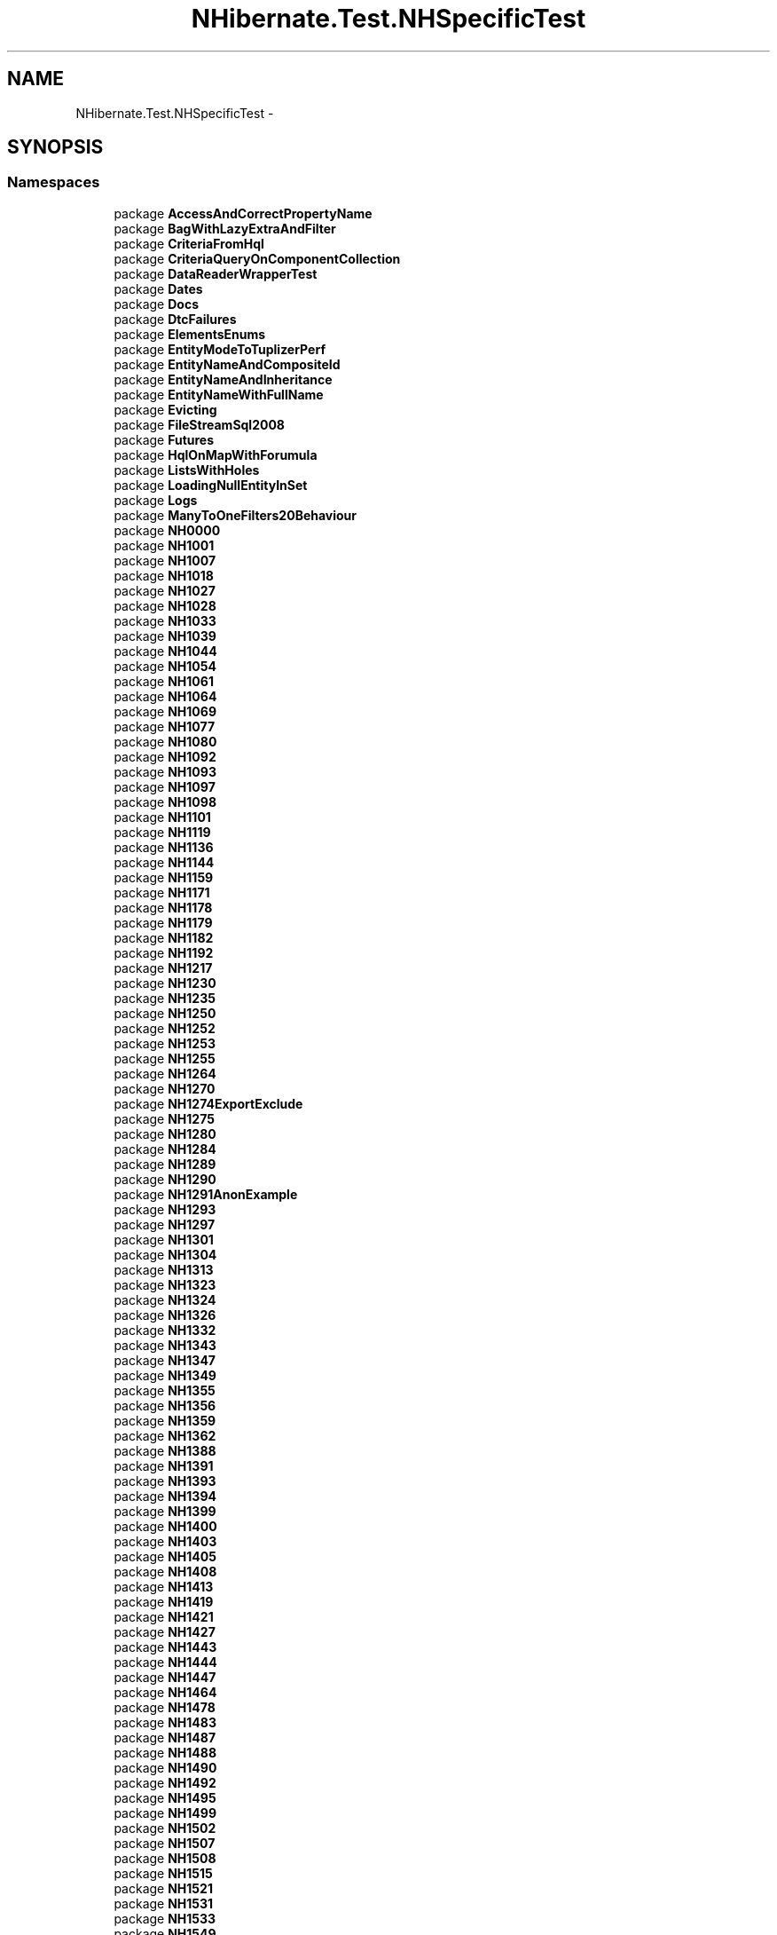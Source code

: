 .TH "NHibernate.Test.NHSpecificTest" 3 "Fri Jul 5 2013" "Version 1.0" "HSA.InfoSys" \" -*- nroff -*-
.ad l
.nh
.SH NAME
NHibernate.Test.NHSpecificTest \- 
.SH SYNOPSIS
.br
.PP
.SS "Namespaces"

.in +1c
.ti -1c
.RI "package \fBAccessAndCorrectPropertyName\fP"
.br
.ti -1c
.RI "package \fBBagWithLazyExtraAndFilter\fP"
.br
.ti -1c
.RI "package \fBCriteriaFromHql\fP"
.br
.ti -1c
.RI "package \fBCriteriaQueryOnComponentCollection\fP"
.br
.ti -1c
.RI "package \fBDataReaderWrapperTest\fP"
.br
.ti -1c
.RI "package \fBDates\fP"
.br
.ti -1c
.RI "package \fBDocs\fP"
.br
.ti -1c
.RI "package \fBDtcFailures\fP"
.br
.ti -1c
.RI "package \fBElementsEnums\fP"
.br
.ti -1c
.RI "package \fBEntityModeToTuplizerPerf\fP"
.br
.ti -1c
.RI "package \fBEntityNameAndCompositeId\fP"
.br
.ti -1c
.RI "package \fBEntityNameAndInheritance\fP"
.br
.ti -1c
.RI "package \fBEntityNameWithFullName\fP"
.br
.ti -1c
.RI "package \fBEvicting\fP"
.br
.ti -1c
.RI "package \fBFileStreamSql2008\fP"
.br
.ti -1c
.RI "package \fBFutures\fP"
.br
.ti -1c
.RI "package \fBHqlOnMapWithForumula\fP"
.br
.ti -1c
.RI "package \fBListsWithHoles\fP"
.br
.ti -1c
.RI "package \fBLoadingNullEntityInSet\fP"
.br
.ti -1c
.RI "package \fBLogs\fP"
.br
.ti -1c
.RI "package \fBManyToOneFilters20Behaviour\fP"
.br
.ti -1c
.RI "package \fBNH0000\fP"
.br
.ti -1c
.RI "package \fBNH1001\fP"
.br
.ti -1c
.RI "package \fBNH1007\fP"
.br
.ti -1c
.RI "package \fBNH1018\fP"
.br
.ti -1c
.RI "package \fBNH1027\fP"
.br
.ti -1c
.RI "package \fBNH1028\fP"
.br
.ti -1c
.RI "package \fBNH1033\fP"
.br
.ti -1c
.RI "package \fBNH1039\fP"
.br
.ti -1c
.RI "package \fBNH1044\fP"
.br
.ti -1c
.RI "package \fBNH1054\fP"
.br
.ti -1c
.RI "package \fBNH1061\fP"
.br
.ti -1c
.RI "package \fBNH1064\fP"
.br
.ti -1c
.RI "package \fBNH1069\fP"
.br
.ti -1c
.RI "package \fBNH1077\fP"
.br
.ti -1c
.RI "package \fBNH1080\fP"
.br
.ti -1c
.RI "package \fBNH1092\fP"
.br
.ti -1c
.RI "package \fBNH1093\fP"
.br
.ti -1c
.RI "package \fBNH1097\fP"
.br
.ti -1c
.RI "package \fBNH1098\fP"
.br
.ti -1c
.RI "package \fBNH1101\fP"
.br
.ti -1c
.RI "package \fBNH1119\fP"
.br
.ti -1c
.RI "package \fBNH1136\fP"
.br
.ti -1c
.RI "package \fBNH1144\fP"
.br
.ti -1c
.RI "package \fBNH1159\fP"
.br
.ti -1c
.RI "package \fBNH1171\fP"
.br
.ti -1c
.RI "package \fBNH1178\fP"
.br
.ti -1c
.RI "package \fBNH1179\fP"
.br
.ti -1c
.RI "package \fBNH1182\fP"
.br
.ti -1c
.RI "package \fBNH1192\fP"
.br
.ti -1c
.RI "package \fBNH1217\fP"
.br
.ti -1c
.RI "package \fBNH1230\fP"
.br
.ti -1c
.RI "package \fBNH1235\fP"
.br
.ti -1c
.RI "package \fBNH1250\fP"
.br
.ti -1c
.RI "package \fBNH1252\fP"
.br
.ti -1c
.RI "package \fBNH1253\fP"
.br
.ti -1c
.RI "package \fBNH1255\fP"
.br
.ti -1c
.RI "package \fBNH1264\fP"
.br
.ti -1c
.RI "package \fBNH1270\fP"
.br
.ti -1c
.RI "package \fBNH1274ExportExclude\fP"
.br
.ti -1c
.RI "package \fBNH1275\fP"
.br
.ti -1c
.RI "package \fBNH1280\fP"
.br
.ti -1c
.RI "package \fBNH1284\fP"
.br
.ti -1c
.RI "package \fBNH1289\fP"
.br
.ti -1c
.RI "package \fBNH1290\fP"
.br
.ti -1c
.RI "package \fBNH1291AnonExample\fP"
.br
.ti -1c
.RI "package \fBNH1293\fP"
.br
.ti -1c
.RI "package \fBNH1297\fP"
.br
.ti -1c
.RI "package \fBNH1301\fP"
.br
.ti -1c
.RI "package \fBNH1304\fP"
.br
.ti -1c
.RI "package \fBNH1313\fP"
.br
.ti -1c
.RI "package \fBNH1323\fP"
.br
.ti -1c
.RI "package \fBNH1324\fP"
.br
.ti -1c
.RI "package \fBNH1326\fP"
.br
.ti -1c
.RI "package \fBNH1332\fP"
.br
.ti -1c
.RI "package \fBNH1343\fP"
.br
.ti -1c
.RI "package \fBNH1347\fP"
.br
.ti -1c
.RI "package \fBNH1349\fP"
.br
.ti -1c
.RI "package \fBNH1355\fP"
.br
.ti -1c
.RI "package \fBNH1356\fP"
.br
.ti -1c
.RI "package \fBNH1359\fP"
.br
.ti -1c
.RI "package \fBNH1362\fP"
.br
.ti -1c
.RI "package \fBNH1388\fP"
.br
.ti -1c
.RI "package \fBNH1391\fP"
.br
.ti -1c
.RI "package \fBNH1393\fP"
.br
.ti -1c
.RI "package \fBNH1394\fP"
.br
.ti -1c
.RI "package \fBNH1399\fP"
.br
.ti -1c
.RI "package \fBNH1400\fP"
.br
.ti -1c
.RI "package \fBNH1403\fP"
.br
.ti -1c
.RI "package \fBNH1405\fP"
.br
.ti -1c
.RI "package \fBNH1408\fP"
.br
.ti -1c
.RI "package \fBNH1413\fP"
.br
.ti -1c
.RI "package \fBNH1419\fP"
.br
.ti -1c
.RI "package \fBNH1421\fP"
.br
.ti -1c
.RI "package \fBNH1427\fP"
.br
.ti -1c
.RI "package \fBNH1443\fP"
.br
.ti -1c
.RI "package \fBNH1444\fP"
.br
.ti -1c
.RI "package \fBNH1447\fP"
.br
.ti -1c
.RI "package \fBNH1464\fP"
.br
.ti -1c
.RI "package \fBNH1478\fP"
.br
.ti -1c
.RI "package \fBNH1483\fP"
.br
.ti -1c
.RI "package \fBNH1487\fP"
.br
.ti -1c
.RI "package \fBNH1488\fP"
.br
.ti -1c
.RI "package \fBNH1490\fP"
.br
.ti -1c
.RI "package \fBNH1492\fP"
.br
.ti -1c
.RI "package \fBNH1495\fP"
.br
.ti -1c
.RI "package \fBNH1499\fP"
.br
.ti -1c
.RI "package \fBNH1502\fP"
.br
.ti -1c
.RI "package \fBNH1507\fP"
.br
.ti -1c
.RI "package \fBNH1508\fP"
.br
.ti -1c
.RI "package \fBNH1515\fP"
.br
.ti -1c
.RI "package \fBNH1521\fP"
.br
.ti -1c
.RI "package \fBNH1531\fP"
.br
.ti -1c
.RI "package \fBNH1533\fP"
.br
.ti -1c
.RI "package \fBNH1549\fP"
.br
.ti -1c
.RI "package \fBNH1552\fP"
.br
.ti -1c
.RI "package \fBNH1553\fP"
.br
.ti -1c
.RI "package \fBNH1556\fP"
.br
.ti -1c
.RI "package \fBNH1574\fP"
.br
.ti -1c
.RI "package \fBNH1579\fP"
.br
.ti -1c
.RI "package \fBNH1584\fP"
.br
.ti -1c
.RI "package \fBNH1587\fP"
.br
.ti -1c
.RI "package \fBNH1593\fP"
.br
.ti -1c
.RI "package \fBNH1594\fP"
.br
.ti -1c
.RI "package \fBNH1601\fP"
.br
.ti -1c
.RI "package \fBNH1605\fP"
.br
.ti -1c
.RI "package \fBNH1608\fP"
.br
.ti -1c
.RI "package \fBNH1609\fP"
.br
.ti -1c
.RI "package \fBNH1611OneToOneIdentity\fP"
.br
.ti -1c
.RI "package \fBNH1612\fP"
.br
.ti -1c
.RI "package \fBNH1617\fP"
.br
.ti -1c
.RI "package \fBNH1619\fP"
.br
.ti -1c
.RI "package \fBNH1621\fP"
.br
.ti -1c
.RI "package \fBNH1632\fP"
.br
.ti -1c
.RI "package \fBNH1635\fP"
.br
.ti -1c
.RI "package \fBNH1640\fP"
.br
.ti -1c
.RI "package \fBNH1642\fP"
.br
.ti -1c
.RI "package \fBNH1643\fP"
.br
.ti -1c
.RI "package \fBNH1654\fP"
.br
.ti -1c
.RI "package \fBNH1665\fP"
.br
.ti -1c
.RI "package \fBNH1675\fP"
.br
.ti -1c
.RI "package \fBNH1677\fP"
.br
.ti -1c
.RI "package \fBNH1679\fP"
.br
.ti -1c
.RI "package \fBNH1688\fP"
.br
.ti -1c
.RI "package \fBNH1689\fP"
.br
.ti -1c
.RI "package \fBNH1691\fP"
.br
.ti -1c
.RI "package \fBNH1693\fP"
.br
.ti -1c
.RI "package \fBNH1694\fP"
.br
.ti -1c
.RI "package \fBNH1700\fP"
.br
.ti -1c
.RI "package \fBNH1706\fP"
.br
.ti -1c
.RI "package \fBNH1710\fP"
.br
.ti -1c
.RI "package \fBNH1713\fP"
.br
.ti -1c
.RI "package \fBNH1714\fP"
.br
.ti -1c
.RI "package \fBNH1715\fP"
.br
.ti -1c
.RI "package \fBNH1716\fP"
.br
.ti -1c
.RI "package \fBNH1727\fP"
.br
.ti -1c
.RI "package \fBNH1734\fP"
.br
.ti -1c
.RI "package \fBNH1741\fP"
.br
.ti -1c
.RI "package \fBNH1742\fP"
.br
.ti -1c
.RI "package \fBNH1747\fP"
.br
.ti -1c
.RI "package \fBNH1756\fP"
.br
.ti -1c
.RI "package \fBNH1757\fP"
.br
.ti -1c
.RI "package \fBNH1760\fP"
.br
.ti -1c
.RI "package \fBNH1763\fP"
.br
.ti -1c
.RI "package \fBNH1773\fP"
.br
.ti -1c
.RI "package \fBNH1775\fP"
.br
.ti -1c
.RI "package \fBNH1776\fP"
.br
.ti -1c
.RI "package \fBNH1783\fP"
.br
.ti -1c
.RI "package \fBNH1785\fP"
.br
.ti -1c
.RI "package \fBNH1788\fP"
.br
.ti -1c
.RI "package \fBNH1789\fP"
.br
.ti -1c
.RI "package \fBNH1792\fP"
.br
.ti -1c
.RI "package \fBNH1794\fP"
.br
.ti -1c
.RI "package \fBNH1796\fP"
.br
.ti -1c
.RI "package \fBNH1801\fP"
.br
.ti -1c
.RI "package \fBNH1810\fP"
.br
.ti -1c
.RI "package \fBNH1812\fP"
.br
.ti -1c
.RI "package \fBNH1813\fP"
.br
.ti -1c
.RI "package \fBNH1818\fP"
.br
.ti -1c
.RI "package \fBNH1821\fP"
.br
.ti -1c
.RI "package \fBNH1831\fP"
.br
.ti -1c
.RI "package \fBNH1834\fP"
.br
.ti -1c
.RI "package \fBNH1835\fP"
.br
.ti -1c
.RI "package \fBNH1836\fP"
.br
.ti -1c
.RI "package \fBNH1837\fP"
.br
.ti -1c
.RI "package \fBNH1845\fP"
.br
.ti -1c
.RI "package \fBNH1849\fP"
.br
.ti -1c
.RI "package \fBNH1850\fP"
.br
.ti -1c
.RI "package \fBNH1857\fP"
.br
.ti -1c
.RI "package \fBNH1859\fP"
.br
.ti -1c
.RI "package \fBNH1864\fP"
.br
.ti -1c
.RI "package \fBNH1867\fP"
.br
.ti -1c
.RI "package \fBNH1868\fP"
.br
.ti -1c
.RI "package \fBNH1869\fP"
.br
.ti -1c
.RI "package \fBNH1877\fP"
.br
.ti -1c
.RI "package \fBNH1891\fP"
.br
.ti -1c
.RI "package \fBNH1895\fP"
.br
.ti -1c
.RI "package \fBNH1898\fP"
.br
.ti -1c
.RI "package \fBNH1899\fP"
.br
.ti -1c
.RI "package \fBNH1904\fP"
.br
.ti -1c
.RI "package \fBNH1905\fP"
.br
.ti -1c
.RI "package \fBNH1907\fP"
.br
.ti -1c
.RI "package \fBNH1908\fP"
.br
.ti -1c
.RI "package \fBNH1908ThreadSafety\fP"
.br
.ti -1c
.RI "package \fBNH1911\fP"
.br
.ti -1c
.RI "package \fBNH1914\fP"
.br
.ti -1c
.RI "package \fBNH1920\fP"
.br
.ti -1c
.RI "package \fBNH1922\fP"
.br
.ti -1c
.RI "package \fBNH1925\fP"
.br
.ti -1c
.RI "package \fBNH1927\fP"
.br
.ti -1c
.RI "package \fBNH1928\fP"
.br
.ti -1c
.RI "package \fBNH1938\fP"
.br
.ti -1c
.RI "package \fBNH1939\fP"
.br
.ti -1c
.RI "package \fBNH1941\fP"
.br
.ti -1c
.RI "package \fBNH1948\fP"
.br
.ti -1c
.RI "package \fBNH1959\fP"
.br
.ti -1c
.RI "package \fBNH1963\fP"
.br
.ti -1c
.RI "package \fBNH1965\fP"
.br
.ti -1c
.RI "package \fBNH1969\fP"
.br
.ti -1c
.RI "package \fBNH1978\fP"
.br
.ti -1c
.RI "package \fBNH1981\fP"
.br
.ti -1c
.RI "package \fBNH1985\fP"
.br
.ti -1c
.RI "package \fBNH1989\fP"
.br
.ti -1c
.RI "package \fBNH1990\fP"
.br
.ti -1c
.RI "package \fBNH2000\fP"
.br
.ti -1c
.RI "package \fBNH2003\fP"
.br
.ti -1c
.RI "package \fBNH2009\fP"
.br
.ti -1c
.RI "package \fBNH2011\fP"
.br
.ti -1c
.RI "package \fBNH2020\fP"
.br
.ti -1c
.RI "package \fBNH2030\fP"
.br
.ti -1c
.RI "package \fBNH2031\fP"
.br
.ti -1c
.RI "package \fBNH2033\fP"
.br
.ti -1c
.RI "package \fBNH2037\fP"
.br
.ti -1c
.RI "package \fBNH2041\fP"
.br
.ti -1c
.RI "package \fBNH2042\fP"
.br
.ti -1c
.RI "package \fBNH2043\fP"
.br
.ti -1c
.RI "package \fBNH2044\fP"
.br
.ti -1c
.RI "package \fBNH2055\fP"
.br
.ti -1c
.RI "package \fBNH2056\fP"
.br
.ti -1c
.RI "package \fBNH2057\fP"
.br
.ti -1c
.RI "package \fBNH2061\fP"
.br
.ti -1c
.RI "package \fBNH2065\fP"
.br
.ti -1c
.RI "package \fBNH2069\fP"
.br
.ti -1c
.RI "package \fBNH2074\fP"
.br
.ti -1c
.RI "package \fBNH2077\fP"
.br
.ti -1c
.RI "package \fBNH2092\fP"
.br
.ti -1c
.RI "package \fBNH2093\fP"
.br
.ti -1c
.RI "package \fBNH2094\fP"
.br
.ti -1c
.RI "package \fBNH2100\fP"
.br
.ti -1c
.RI "package \fBNH2102\fP"
.br
.ti -1c
.RI "package \fBNH2111\fP"
.br
.ti -1c
.RI "package \fBNH2112\fP"
.br
.ti -1c
.RI "package \fBNH2113\fP"
.br
.ti -1c
.RI "package \fBNH2118\fP"
.br
.ti -1c
.RI "package \fBNH2138\fP"
.br
.ti -1c
.RI "package \fBNH2147\fP"
.br
.ti -1c
.RI "package \fBNH2148\fP"
.br
.ti -1c
.RI "package \fBNH2166\fP"
.br
.ti -1c
.RI "package \fBNH2188\fP"
.br
.ti -1c
.RI "package \fBNH2189\fP"
.br
.ti -1c
.RI "package \fBNH2192\fP"
.br
.ti -1c
.RI "package \fBNH2195\fP"
.br
.ti -1c
.RI "package \fBNH2201\fP"
.br
.ti -1c
.RI "package \fBNH2202\fP"
.br
.ti -1c
.RI "package \fBNH2203\fP"
.br
.ti -1c
.RI "package \fBNH2207\fP"
.br
.ti -1c
.RI "package \fBNH2208\fP"
.br
.ti -1c
.RI "package \fBNH2214\fP"
.br
.ti -1c
.RI "package \fBNH2224\fP"
.br
.ti -1c
.RI "package \fBNH2228\fP"
.br
.ti -1c
.RI "package \fBNH2230\fP"
.br
.ti -1c
.RI "package \fBNH2234\fP"
.br
.ti -1c
.RI "package \fBNH2242\fP"
.br
.ti -1c
.RI "package \fBNH2243\fP"
.br
.ti -1c
.RI "package \fBNH2244\fP"
.br
.ti -1c
.RI "package \fBNH2245\fP"
.br
.ti -1c
.RI "package \fBNH2251\fP"
.br
.ti -1c
.RI "package \fBNH2257\fP"
.br
.ti -1c
.RI "package \fBNH2266\fP"
.br
.ti -1c
.RI "package \fBNH2278\fP"
.br
.ti -1c
.RI "package \fBNH2279\fP"
.br
.ti -1c
.RI "package \fBNH2280\fP"
.br
.ti -1c
.RI "package \fBNH2287\fP"
.br
.ti -1c
.RI "package \fBNH2288\fP"
.br
.ti -1c
.RI "package \fBNH2293\fP"
.br
.ti -1c
.RI "package \fBNH2294\fP"
.br
.ti -1c
.RI "package \fBNH2296\fP"
.br
.ti -1c
.RI "package \fBNH2297\fP"
.br
.ti -1c
.RI "package \fBNH2302\fP"
.br
.ti -1c
.RI "package \fBNH2303\fP"
.br
.ti -1c
.RI "package \fBNH2313\fP"
.br
.ti -1c
.RI "package \fBNH2317\fP"
.br
.ti -1c
.RI "package \fBNH2318\fP"
.br
.ti -1c
.RI "package \fBNH2322\fP"
.br
.ti -1c
.RI "package \fBNH2324\fP"
.br
.ti -1c
.RI "package \fBNH2328\fP"
.br
.ti -1c
.RI "package \fBNH2331\fP"
.br
.ti -1c
.RI "package \fBNH2341\fP"
.br
.ti -1c
.RI "package \fBNH2344\fP"
.br
.ti -1c
.RI "package \fBNH2347\fP"
.br
.ti -1c
.RI "package \fBNH2361\fP"
.br
.ti -1c
.RI "package \fBNH2362\fP"
.br
.ti -1c
.RI "package \fBNH2366\fP"
.br
.ti -1c
.RI "package \fBNH2374\fP"
.br
.ti -1c
.RI "package \fBNH2378\fP"
.br
.ti -1c
.RI "package \fBNH2379\fP"
.br
.ti -1c
.RI "package \fBNH2386\fP"
.br
.ti -1c
.RI "package \fBNH2390\fP"
.br
.ti -1c
.RI "package \fBNH2392\fP"
.br
.ti -1c
.RI "package \fBNH2394\fP"
.br
.ti -1c
.RI "package \fBNH2404\fP"
.br
.ti -1c
.RI "package \fBNH2408\fP"
.br
.ti -1c
.RI "package \fBNH2409\fP"
.br
.ti -1c
.RI "package \fBNH2412\fP"
.br
.ti -1c
.RI "package \fBNH2420\fP"
.br
.ti -1c
.RI "package \fBNH2441\fP"
.br
.ti -1c
.RI "package \fBNH2459\fP"
.br
.ti -1c
.RI "package \fBNH2467\fP"
.br
.ti -1c
.RI "package \fBNH2469\fP"
.br
.ti -1c
.RI "package \fBNH247\fP"
.br
.ti -1c
.RI "package \fBNH2470\fP"
.br
.ti -1c
.RI "package \fBNH2477\fP"
.br
.ti -1c
.RI "package \fBNH2484\fP"
.br
.ti -1c
.RI "package \fBNH2488\fP"
.br
.ti -1c
.RI "package \fBNH2489\fP"
.br
.ti -1c
.RI "package \fBNH2490\fP"
.br
.ti -1c
.RI "package \fBNH2491\fP"
.br
.ti -1c
.RI "package \fBNH2500\fP"
.br
.ti -1c
.RI "package \fBNH2505\fP"
.br
.ti -1c
.RI "package \fBNH2507\fP"
.br
.ti -1c
.RI "package \fBNH251\fP"
.br
.ti -1c
.RI "package \fBNH2510\fP"
.br
.ti -1c
.RI "package \fBNH2530\fP"
.br
.ti -1c
.RI "package \fBNH2546\fP"
.br
.ti -1c
.RI "package \fBNH2554\fP"
.br
.ti -1c
.RI "package \fBNH2565\fP"
.br
.ti -1c
.RI "package \fBNH2568\fP"
.br
.ti -1c
.RI "package \fBNH2569\fP"
.br
.ti -1c
.RI "package \fBNH257\fP"
.br
.ti -1c
.RI "package \fBNH2580\fP"
.br
.ti -1c
.RI "package \fBNH2583\fP"
.br
.ti -1c
.RI "package \fBNH2587\fP"
.br
.ti -1c
.RI "package \fBNH2603\fP"
.br
.ti -1c
.RI "package \fBNH2632\fP"
.br
.ti -1c
.RI "package \fBNH2651\fP"
.br
.ti -1c
.RI "package \fBNH266\fP"
.br
.ti -1c
.RI "package \fBNH2660And2661\fP"
.br
.ti -1c
.RI "package \fBNH2662\fP"
.br
.ti -1c
.RI "package \fBNH2664\fP"
.br
.ti -1c
.RI "package \fBNH2673\fP"
.br
.ti -1c
.RI "package \fBNH2691\fP"
.br
.ti -1c
.RI "package \fBNH2692\fP"
.br
.ti -1c
.RI "package \fBNH2693\fP"
.br
.ti -1c
.RI "package \fBNH2697\fP"
.br
.ti -1c
.RI "package \fBNH2700\fP"
.br
.ti -1c
.RI "package \fBNH2703\fP"
.br
.ti -1c
.RI "package \fBNH2705\fP"
.br
.ti -1c
.RI "package \fBNH2721\fP"
.br
.ti -1c
.RI "package \fBNH2733\fP"
.br
.ti -1c
.RI "package \fBNH2736\fP"
.br
.ti -1c
.RI "package \fBNH2746\fP"
.br
.ti -1c
.RI "package \fBNH276\fP"
.br
.ti -1c
.RI "package \fBNH2760\fP"
.br
.ti -1c
.RI "package \fBNH2761\fP"
.br
.ti -1c
.RI "package \fBNH2772\fP"
.br
.ti -1c
.RI "package \fBNH2773\fP"
.br
.ti -1c
.RI "package \fBNH2789\fP"
.br
.ti -1c
.RI "package \fBNH280\fP"
.br
.ti -1c
.RI "package \fBNH2806\fP"
.br
.ti -1c
.RI "package \fBNH2808\fP"
.br
.ti -1c
.RI "package \fBNH2812\fP"
.br
.ti -1c
.RI "package \fBNH2828\fP"
.br
.ti -1c
.RI "package \fBNH283\fP"
.br
.ti -1c
.RI "package \fBNH2846\fP"
.br
.ti -1c
.RI "package \fBNH2852\fP"
.br
.ti -1c
.RI "package \fBNH2856\fP"
.br
.ti -1c
.RI "package \fBNH2858\fP"
.br
.ti -1c
.RI "package \fBNH2860\fP"
.br
.ti -1c
.RI "package \fBNH2869\fP"
.br
.ti -1c
.RI "package \fBNH2875\fP"
.br
.ti -1c
.RI "package \fBNH2880\fP"
.br
.ti -1c
.RI "package \fBNH2893\fP"
.br
.ti -1c
.RI "package \fBNH2898\fP"
.br
.ti -1c
.RI "package \fBNH2905\fP"
.br
.ti -1c
.RI "package \fBNH2907\fP"
.br
.ti -1c
.RI "package \fBNH2913\fP"
.br
.ti -1c
.RI "package \fBNH2914\fP"
.br
.ti -1c
.RI "package \fBNH295\fP"
.br
.ti -1c
.RI "package \fBNH2951\fP"
.br
.ti -1c
.RI "package \fBNH2955\fP"
.br
.ti -1c
.RI "package \fBNH2959\fP"
.br
.ti -1c
.RI "package \fBNH296\fP"
.br
.ti -1c
.RI "package \fBNH2960\fP"
.br
.ti -1c
.RI "package \fBNH2969\fP"
.br
.ti -1c
.RI "package \fBNH2976\fP"
.br
.ti -1c
.RI "package \fBNH2977\fP"
.br
.ti -1c
.RI "package \fBNH298\fP"
.br
.ti -1c
.RI "package \fBNH2982\fP"
.br
.ti -1c
.RI "package \fBNH2985\fP"
.br
.ti -1c
.RI "package \fBNH3004\fP"
.br
.ti -1c
.RI "package \fBNH3010\fP"
.br
.ti -1c
.RI "package \fBNH3016\fP"
.br
.ti -1c
.RI "package \fBNH3037\fP"
.br
.ti -1c
.RI "package \fBNH3050\fP"
.br
.ti -1c
.RI "package \fBNH3057\fP"
.br
.ti -1c
.RI "package \fBNH3058\fP"
.br
.ti -1c
.RI "package \fBNH3070\fP"
.br
.ti -1c
.RI "package \fBNH3074\fP"
.br
.ti -1c
.RI "package \fBNH309\fP"
.br
.ti -1c
.RI "package \fBNH3093\fP"
.br
.ti -1c
.RI "package \fBNH3121\fP"
.br
.ti -1c
.RI "package \fBNH3124\fP"
.br
.ti -1c
.RI "package \fBNH3126\fP"
.br
.ti -1c
.RI "package \fBNH3132\fP"
.br
.ti -1c
.RI "package \fBNH3138\fP"
.br
.ti -1c
.RI "package \fBNH3139\fP"
.br
.ti -1c
.RI "package \fBNH3142\fP"
.br
.ti -1c
.RI "package \fBNH3145\fP"
.br
.ti -1c
.RI "package \fBNH3149\fP"
.br
.ti -1c
.RI "package \fBNH315\fP"
.br
.ti -1c
.RI "package \fBNH3153\fP"
.br
.ti -1c
.RI "package \fBNH3160\fP"
.br
.ti -1c
.RI "package \fBNH317\fP"
.br
.ti -1c
.RI "package \fBNH3171\fP"
.br
.ti -1c
.RI "package \fBNH3175\fP"
.br
.ti -1c
.RI "package \fBNH318\fP"
.br
.ti -1c
.RI "package \fBNH3182\fP"
.br
.ti -1c
.RI "package \fBNH3187\fP"
.br
.ti -1c
.RI "package \fBNH3202\fP"
.br
.ti -1c
.RI "package \fBNH3237\fP"
.br
.ti -1c
.RI "package \fBNH3324\fP"
.br
.ti -1c
.RI "package \fBNH3332\fP"
.br
.ti -1c
.RI "package \fBNH335\fP"
.br
.ti -1c
.RI "package \fBNH3374\fP"
.br
.ti -1c
.RI "package \fBNH3408\fP"
.br
.ti -1c
.RI "package \fBNH3428\fP"
.br
.ti -1c
.RI "package \fBNH3436\fP"
.br
.ti -1c
.RI "package \fBNH345\fP"
.br
.ti -1c
.RI "package \fBNH350\fP"
.br
.ti -1c
.RI "package \fBNH364\fP"
.br
.ti -1c
.RI "package \fBNH369\fP"
.br
.ti -1c
.RI "package \fBNH372\fP"
.br
.ti -1c
.RI "package \fBNH386\fP"
.br
.ti -1c
.RI "package \fBNH392\fP"
.br
.ti -1c
.RI "package \fBNH401\fP"
.br
.ti -1c
.RI "package \fBNH440\fP"
.br
.ti -1c
.RI "package \fBNH464\fP"
.br
.ti -1c
.RI "package \fBNH467\fP"
.br
.ti -1c
.RI "package \fBNH473\fP"
.br
.ti -1c
.RI "package \fBNH479\fP"
.br
.ti -1c
.RI "package \fBNH480\fP"
.br
.ti -1c
.RI "package \fBNH496\fP"
.br
.ti -1c
.RI "package \fBNH508\fP"
.br
.ti -1c
.RI "package \fBNH521\fP"
.br
.ti -1c
.RI "package \fBNH523\fP"
.br
.ti -1c
.RI "package \fBNH525\fP"
.br
.ti -1c
.RI "package \fBNH534\fP"
.br
.ti -1c
.RI "package \fBNH548\fP"
.br
.ti -1c
.RI "package \fBNH552\fP"
.br
.ti -1c
.RI "package \fBNH555\fP"
.br
.ti -1c
.RI "package \fBNH593\fP"
.br
.ti -1c
.RI "package \fBNH606\fP"
.br
.ti -1c
.RI "package \fBNH607\fP"
.br
.ti -1c
.RI "package \fBNH623\fP"
.br
.ti -1c
.RI "package \fBNH637\fP"
.br
.ti -1c
.RI "package \fBNH642\fP"
.br
.ti -1c
.RI "package \fBNH643\fP"
.br
.ti -1c
.RI "package \fBNH645\fP"
.br
.ti -1c
.RI "package \fBNH646\fP"
.br
.ti -1c
.RI "package \fBNH662\fP"
.br
.ti -1c
.RI "package \fBNH681\fP"
.br
.ti -1c
.RI "package \fBNH687\fP"
.br
.ti -1c
.RI "package \fBNH693\fP"
.br
.ti -1c
.RI "package \fBNH704\fP"
.br
.ti -1c
.RI "package \fBNH706\fP"
.br
.ti -1c
.RI "package \fBNH712\fP"
.br
.ti -1c
.RI "package \fBNH719\fP"
.br
.ti -1c
.RI "package \fBNH720\fP"
.br
.ti -1c
.RI "package \fBNH732\fP"
.br
.ti -1c
.RI "package \fBNH734\fP"
.br
.ti -1c
.RI "package \fBNH739\fP"
.br
.ti -1c
.RI "package \fBNH742\fP"
.br
.ti -1c
.RI "package \fBNH750\fP"
.br
.ti -1c
.RI "package \fBNH776\fP"
.br
.ti -1c
.RI "package \fBNH826\fP"
.br
.ti -1c
.RI "package \fBNH830\fP"
.br
.ti -1c
.RI "package \fBNH845\fP"
.br
.ti -1c
.RI "package \fBNH851\fP"
.br
.ti -1c
.RI "package \fBNH864\fP"
.br
.ti -1c
.RI "package \fBNH873\fP"
.br
.ti -1c
.RI "package \fBNH883\fP"
.br
.ti -1c
.RI "package \fBNH887\fP"
.br
.ti -1c
.RI "package \fBNH892\fP"
.br
.ti -1c
.RI "package \fBNH898\fP"
.br
.ti -1c
.RI "package \fBNH901\fP"
.br
.ti -1c
.RI "package \fBNH930\fP"
.br
.ti -1c
.RI "package \fBNH940\fP"
.br
.ti -1c
.RI "package \fBNH941\fP"
.br
.ti -1c
.RI "package \fBNH952\fP"
.br
.ti -1c
.RI "package \fBNH958\fP"
.br
.ti -1c
.RI "package \fBNH962\fP"
.br
.ti -1c
.RI "package \fBNH965\fP"
.br
.ti -1c
.RI "package \fBNH980\fP"
.br
.ti -1c
.RI "package \fBNH995\fP"
.br
.ti -1c
.RI "package \fBProperties\fP"
.br
.ti -1c
.RI "package \fBProxyValidator\fP"
.br
.ti -1c
.RI "package \fBSessionIdLoggingContextTest\fP"
.br
.ti -1c
.RI "package \fBSqlConverterAndMultiQuery\fP"
.br
.in -1c
.SS "Classes"

.in +1c
.ti -1c
.RI "class \fBAliasFixture\fP"
.br
.ti -1c
.RI "class \fBBasicClassFixture\fP"
.br
.ti -1c
.RI "class \fBBasicObjectFixture\fP"
.br
.RI "\fI\fBTest\fP mappings of \fCtype='Object'\fP \fP"
.ti -1c
.RI "class \fBBasicSerializableFixture\fP"
.br
.RI "\fITestFixture for \fCtype='Serializable'\fP in use by classes\&. It test a Property that is mapped specifically by \fCtype='Serializable'\fP and another Property whose type is a class that is serializable\&. \fP"
.ti -1c
.RI "class \fBBasicTimeFixture\fP"
.br
.RI "\fITests for mapping a type='Time' for a DateTime Property to a database field\&. \fP"
.ti -1c
.RI "class \fBBugTestCase\fP"
.br
.RI "\fIBase class that can be used for tests in NH* subdirectories\&. Assumes all mappings are in a single file named \fCMappings\&.hbm\&.xml\fP in the subdirectory\&. \fP"
.ti -1c
.RI "class \fBCollectionFixture\fP"
.br
.RI "\fITests loading of collections very simply\&. \fP"
.ti -1c
.RI "class \fBEmptyMappingsFixture\fP"
.br
.RI "\fIThis fixture contains no mappings, it is thus faster and can be used to run tests for basic features that don't require any mapping files to function\&. \fP"
.ti -1c
.RI "class \fBGetSetHelperFixture\fP"
.br
.RI "\fI\fBTest\fP the ability of BytecodeProviderImpl to generate code that can set a value type from a null\&. \fP"
.ti -1c
.RI "class \fBGetTest\fP"
.br
.ti -1c
.RI "class \fBLazyLoadBugTest\fP"
.br
.ti -1c
.RI "class \fBMapFixture\fP"
.br
.RI "\fISummary description for MapTest\&. \fP"
.ti -1c
.RI "class \fBNH47Fixture\fP"
.br
.ti -1c
.RI "class \fBNodeFixture\fP"
.br
.RI "\fISummary description for \fBNodeFixture\fP\&. \fP"
.ti -1c
.RI "class \fBOptimisticConcurrencyFixture\fP"
.br
.ti -1c
.RI "class \fBCollectionPersisterStub\fP"
.br
.ti -1c
.RI "class \fBSetFixture\fP"
.br
.ti -1c
.RI "class \fBSimpleComponentFixture\fP"
.br
.ti -1c
.RI "class \fBUnsavedValueFixture\fP"
.br
.RI "\fISummary description for UnsavedValueTest\&. \fP"
.ti -1c
.RI "class \fBUserTypeFixture\fP"
.br
.RI "\fISummary description for \fBUserTypeFixture\fP\&. \fP"
.ti -1c
.RI "class \fBVersionTest\fP"
.br
.in -1c
.SH "Author"
.PP 
Generated automatically by Doxygen for HSA\&.InfoSys from the source code\&.

